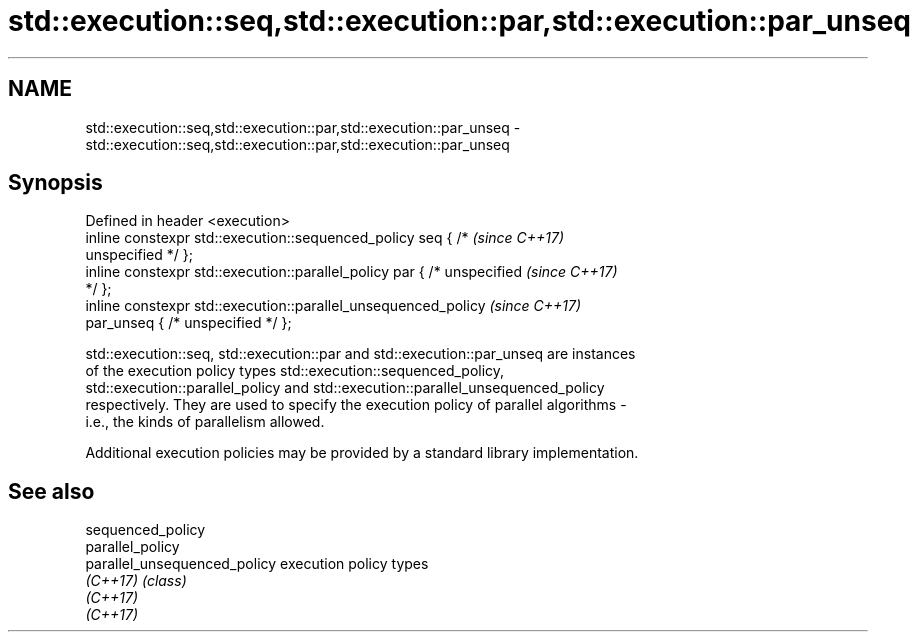 .TH std::execution::seq,std::execution::par,std::execution::par_unseq 3 "2018.03.28" "http://cppreference.com" "C++ Standard Libary"
.SH NAME
std::execution::seq,std::execution::par,std::execution::par_unseq \- std::execution::seq,std::execution::par,std::execution::par_unseq

.SH Synopsis
   Defined in header <execution>
   inline constexpr std::execution::sequenced_policy seq { /*             \fI(since C++17)\fP
   unspecified */ };
   inline constexpr std::execution::parallel_policy par { /* unspecified  \fI(since C++17)\fP
   */ };
   inline constexpr std::execution::parallel_unsequenced_policy           \fI(since C++17)\fP
   par_unseq { /* unspecified */ };

   std::execution::seq, std::execution::par and std::execution::par_unseq are instances
   of the execution policy types std::execution::sequenced_policy,
   std::execution::parallel_policy and std::execution::parallel_unsequenced_policy
   respectively. They are used to specify the execution policy of parallel algorithms -
   i.e., the kinds of parallelism allowed.

   Additional execution policies may be provided by a standard library implementation.

.SH See also

   sequenced_policy
   parallel_policy
   parallel_unsequenced_policy execution policy types
   \fI(C++17)\fP                     \fI(class)\fP
   \fI(C++17)\fP
   \fI(C++17)\fP
